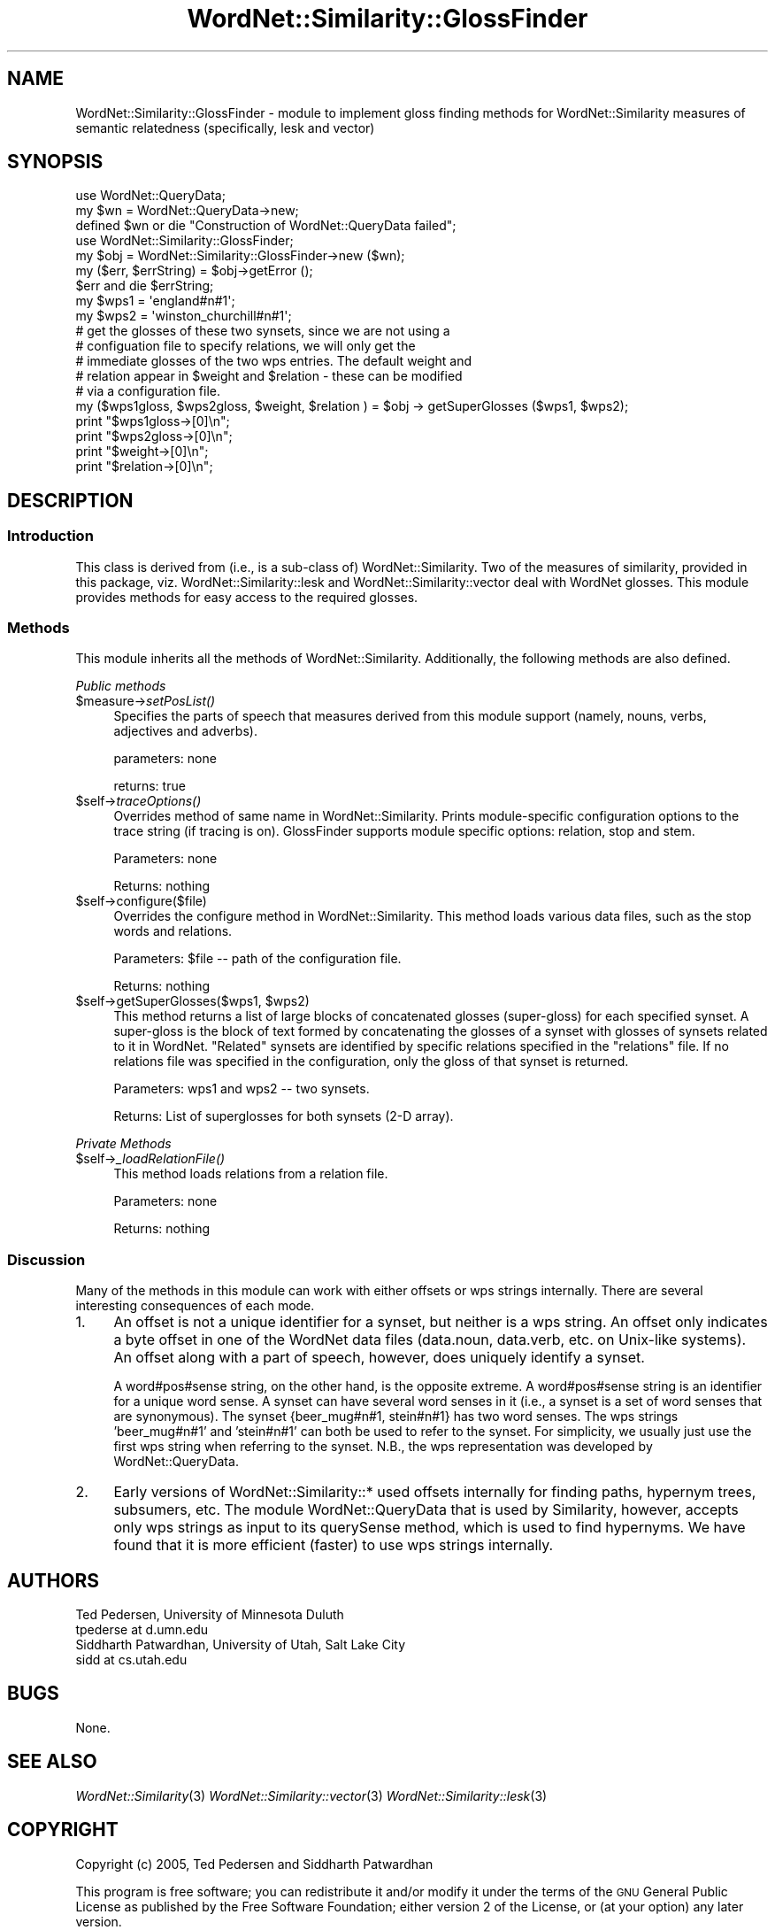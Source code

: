 .\" Automatically generated by Pod::Man 2.23 (Pod::Simple 3.14)
.\"
.\" Standard preamble:
.\" ========================================================================
.de Sp \" Vertical space (when we can't use .PP)
.if t .sp .5v
.if n .sp
..
.de Vb \" Begin verbatim text
.ft CW
.nf
.ne \\$1
..
.de Ve \" End verbatim text
.ft R
.fi
..
.\" Set up some character translations and predefined strings.  \*(-- will
.\" give an unbreakable dash, \*(PI will give pi, \*(L" will give a left
.\" double quote, and \*(R" will give a right double quote.  \*(C+ will
.\" give a nicer C++.  Capital omega is used to do unbreakable dashes and
.\" therefore won't be available.  \*(C` and \*(C' expand to `' in nroff,
.\" nothing in troff, for use with C<>.
.tr \(*W-
.ds C+ C\v'-.1v'\h'-1p'\s-2+\h'-1p'+\s0\v'.1v'\h'-1p'
.ie n \{\
.    ds -- \(*W-
.    ds PI pi
.    if (\n(.H=4u)&(1m=24u) .ds -- \(*W\h'-12u'\(*W\h'-12u'-\" diablo 10 pitch
.    if (\n(.H=4u)&(1m=20u) .ds -- \(*W\h'-12u'\(*W\h'-8u'-\"  diablo 12 pitch
.    ds L" ""
.    ds R" ""
.    ds C` ""
.    ds C' ""
'br\}
.el\{\
.    ds -- \|\(em\|
.    ds PI \(*p
.    ds L" ``
.    ds R" ''
'br\}
.\"
.\" Escape single quotes in literal strings from groff's Unicode transform.
.ie \n(.g .ds Aq \(aq
.el       .ds Aq '
.\"
.\" If the F register is turned on, we'll generate index entries on stderr for
.\" titles (.TH), headers (.SH), subsections (.SS), items (.Ip), and index
.\" entries marked with X<> in POD.  Of course, you'll have to process the
.\" output yourself in some meaningful fashion.
.ie \nF \{\
.    de IX
.    tm Index:\\$1\t\\n%\t"\\$2"
..
.    nr % 0
.    rr F
.\}
.el \{\
.    de IX
..
.\}
.\"
.\" Accent mark definitions (@(#)ms.acc 1.5 88/02/08 SMI; from UCB 4.2).
.\" Fear.  Run.  Save yourself.  No user-serviceable parts.
.    \" fudge factors for nroff and troff
.if n \{\
.    ds #H 0
.    ds #V .8m
.    ds #F .3m
.    ds #[ \f1
.    ds #] \fP
.\}
.if t \{\
.    ds #H ((1u-(\\\\n(.fu%2u))*.13m)
.    ds #V .6m
.    ds #F 0
.    ds #[ \&
.    ds #] \&
.\}
.    \" simple accents for nroff and troff
.if n \{\
.    ds ' \&
.    ds ` \&
.    ds ^ \&
.    ds , \&
.    ds ~ ~
.    ds /
.\}
.if t \{\
.    ds ' \\k:\h'-(\\n(.wu*8/10-\*(#H)'\'\h"|\\n:u"
.    ds ` \\k:\h'-(\\n(.wu*8/10-\*(#H)'\`\h'|\\n:u'
.    ds ^ \\k:\h'-(\\n(.wu*10/11-\*(#H)'^\h'|\\n:u'
.    ds , \\k:\h'-(\\n(.wu*8/10)',\h'|\\n:u'
.    ds ~ \\k:\h'-(\\n(.wu-\*(#H-.1m)'~\h'|\\n:u'
.    ds / \\k:\h'-(\\n(.wu*8/10-\*(#H)'\z\(sl\h'|\\n:u'
.\}
.    \" troff and (daisy-wheel) nroff accents
.ds : \\k:\h'-(\\n(.wu*8/10-\*(#H+.1m+\*(#F)'\v'-\*(#V'\z.\h'.2m+\*(#F'.\h'|\\n:u'\v'\*(#V'
.ds 8 \h'\*(#H'\(*b\h'-\*(#H'
.ds o \\k:\h'-(\\n(.wu+\w'\(de'u-\*(#H)/2u'\v'-.3n'\*(#[\z\(de\v'.3n'\h'|\\n:u'\*(#]
.ds d- \h'\*(#H'\(pd\h'-\w'~'u'\v'-.25m'\f2\(hy\fP\v'.25m'\h'-\*(#H'
.ds D- D\\k:\h'-\w'D'u'\v'-.11m'\z\(hy\v'.11m'\h'|\\n:u'
.ds th \*(#[\v'.3m'\s+1I\s-1\v'-.3m'\h'-(\w'I'u*2/3)'\s-1o\s+1\*(#]
.ds Th \*(#[\s+2I\s-2\h'-\w'I'u*3/5'\v'-.3m'o\v'.3m'\*(#]
.ds ae a\h'-(\w'a'u*4/10)'e
.ds Ae A\h'-(\w'A'u*4/10)'E
.    \" corrections for vroff
.if v .ds ~ \\k:\h'-(\\n(.wu*9/10-\*(#H)'\s-2\u~\d\s+2\h'|\\n:u'
.if v .ds ^ \\k:\h'-(\\n(.wu*10/11-\*(#H)'\v'-.4m'^\v'.4m'\h'|\\n:u'
.    \" for low resolution devices (crt and lpr)
.if \n(.H>23 .if \n(.V>19 \
\{\
.    ds : e
.    ds 8 ss
.    ds o a
.    ds d- d\h'-1'\(ga
.    ds D- D\h'-1'\(hy
.    ds th \o'bp'
.    ds Th \o'LP'
.    ds ae ae
.    ds Ae AE
.\}
.rm #[ #] #H #V #F C
.\" ========================================================================
.\"
.IX Title "WordNet::Similarity::GlossFinder 3"
.TH WordNet::Similarity::GlossFinder 3 "2008-05-22" "perl v5.12.4" "User Contributed Perl Documentation"
.\" For nroff, turn off justification.  Always turn off hyphenation; it makes
.\" way too many mistakes in technical documents.
.if n .ad l
.nh
.SH "NAME"
WordNet::Similarity::GlossFinder \- module to implement gloss finding methods
for WordNet::Similarity measures of semantic relatedness (specifically, lesk 
and vector)
.SH "SYNOPSIS"
.IX Header "SYNOPSIS"
.Vb 3
\&  use WordNet::QueryData;
\&  my $wn = WordNet::QueryData\->new;
\&  defined $wn or die "Construction of WordNet::QueryData failed";
\&
\&  use WordNet::Similarity::GlossFinder;
\&  my $obj = WordNet::Similarity::GlossFinder\->new ($wn);
\&  my ($err, $errString) = $obj\->getError ();
\&  $err and die $errString;
\&
\&  my $wps1 = \*(Aqengland#n#1\*(Aq;
\&  my $wps2 = \*(Aqwinston_churchill#n#1\*(Aq;
\&
\&  # get the glosses of these two synsets, since we are not using a 
\&  # configuation file to specify relations, we will only get the 
\&  # immediate glosses of the two wps entries. The default weight and
\&  # relation appear in $weight and $relation \- these can be modified
\&  # via a configuration file. 
\&
\&  my ($wps1gloss, $wps2gloss, $weight, $relation ) = $obj \-> getSuperGlosses ($wps1, $wps2);
\&  print "$wps1gloss\->[0]\en";
\&  print "$wps2gloss\->[0]\en";
\&  print "$weight\->[0]\en";
\&  print "$relation\->[0]\en";
.Ve
.SH "DESCRIPTION"
.IX Header "DESCRIPTION"
.SS "Introduction"
.IX Subsection "Introduction"
This class is derived from (i.e., is a sub-class of) WordNet::Similarity. Two
of the measures of similarity, provided in this package, viz. WordNet::Similarity::lesk
and WordNet::Similarity::vector deal with WordNet glosses. This module provides
methods for easy access to the required glosses.
.SS "Methods"
.IX Subsection "Methods"
This module inherits all the methods of WordNet::Similarity.  Additionally,
the following methods are also defined.
.PP
\fIPublic methods\fR
.IX Subsection "Public methods"
.ie n .IP "$measure\->\fIsetPosList()\fR" 4
.el .IP "\f(CW$measure\fR\->\fIsetPosList()\fR" 4
.IX Item "$measure->setPosList()"
Specifies the parts of speech that measures derived from this module
support (namely, nouns, verbs, adjectives and adverbs).
.Sp
parameters: none
.Sp
returns: true
.ie n .IP "$self\->\fItraceOptions()\fR" 4
.el .IP "\f(CW$self\fR\->\fItraceOptions()\fR" 4
.IX Item "$self->traceOptions()"
Overrides method of same name in WordNet::Similarity.  Prints module-specific
configuration options to the trace string (if tracing is on).  GlossFinder
supports module specific options: relation, stop and stem.
.Sp
Parameters: none
.Sp
Returns: nothing
.ie n .IP "$self\->configure($file)" 4
.el .IP "\f(CW$self\fR\->configure($file)" 4
.IX Item "$self->configure($file)"
Overrides the configure method in WordNet::Similarity. This method loads
various data files, such as the stop words and relations.
.Sp
Parameters: \f(CW$file\fR \*(-- path of the configuration file.
.Sp
Returns: nothing
.ie n .IP "$self\->getSuperGlosses($wps1, $wps2)" 4
.el .IP "\f(CW$self\fR\->getSuperGlosses($wps1, \f(CW$wps2\fR)" 4
.IX Item "$self->getSuperGlosses($wps1, $wps2)"
This method returns a list of large blocks of concatenated glosses (super-gloss) for
each specified synset. A super-gloss is the block of text formed by concatenating the
glosses of a synset with glosses of synsets related to it in WordNet. \*(L"Related\*(R"
synsets are identified by specific relations specified in the \*(L"relations\*(R" file.
If no relations file was specified in the configuration, only the gloss of that
synset is returned.
.Sp
Parameters: wps1 and wps2 \*(-- two synsets.
.Sp
Returns: List of superglosses for both synsets (2\-D array).
.PP
\fIPrivate Methods\fR
.IX Subsection "Private Methods"
.ie n .IP "$self\->\fI_loadRelationFile()\fR" 4
.el .IP "\f(CW$self\fR\->\fI_loadRelationFile()\fR" 4
.IX Item "$self->_loadRelationFile()"
This method loads relations from a relation file.
.Sp
Parameters: none
.Sp
Returns: nothing
.SS "Discussion"
.IX Subsection "Discussion"
Many of the methods in this module can work with either offsets or
wps strings internally.  There are several interesting consequences
of each mode.
.IP "1." 4
An offset is not a unique identifier for a synset, but neither is
a wps string.  An offset only indicates a byte offset in one of the
WordNet data files (data.noun, data.verb, etc. on Unix-like systems).
An offset along with a part of speech, however, does uniquely identify
a synset.
.Sp
A word#pos#sense string, on the other hand, is the opposite extreme.
A word#pos#sense string is an identifier for a unique word sense.  A
synset can have several word senses in it (i.e., a synset is a set
of word senses that are synonymous).  The synset {beer_mug#n#1, stein#n#1}
has two word senses.  The wps strings 'beer_mug#n#1' and 'stein#n#1' can
both be used to refer to the synset.  For simplicity, we usually just
use the first wps string when referring to the synset.  N.B., the
wps representation was developed by WordNet::QueryData.
.IP "2." 4
Early versions of WordNet::Similarity::* used offsets internally for
finding paths, hypernym trees, subsumers, etc.  The module WordNet::QueryData
that is used by Similarity, however, accepts only wps strings as input
to its querySense method, which is used to find hypernyms.  We have found
that it is more efficient (faster) to use wps strings internally.
.SH "AUTHORS"
.IX Header "AUTHORS"
.Vb 2
\& Ted Pedersen, University of Minnesota Duluth
\& tpederse at d.umn.edu
\&
\& Siddharth Patwardhan, University of Utah, Salt Lake City
\& sidd at cs.utah.edu
.Ve
.SH "BUGS"
.IX Header "BUGS"
None.
.SH "SEE ALSO"
.IX Header "SEE ALSO"
\&\fIWordNet::Similarity\fR\|(3)
\&\fIWordNet::Similarity::vector\fR\|(3)
\&\fIWordNet::Similarity::lesk\fR\|(3)
.SH "COPYRIGHT"
.IX Header "COPYRIGHT"
Copyright (c) 2005, Ted Pedersen and Siddharth Patwardhan
.PP
This program is free software; you can redistribute it and/or modify it
under the terms of the \s-1GNU\s0 General Public License as published by the Free
Software Foundation; either version 2 of the License, or (at your option)
any later version.
.PP
This program is distributed in the hope that it will be useful, but
\&\s-1WITHOUT\s0 \s-1ANY\s0 \s-1WARRANTY\s0; without even the implied warranty of \s-1MERCHANTABILITY\s0
or \s-1FITNESS\s0 \s-1FOR\s0 A \s-1PARTICULAR\s0 \s-1PURPOSE\s0.  See the \s-1GNU\s0 General Public License
for more details.
.PP
You should have received a copy of the \s-1GNU\s0 General Public License along
with this program; if not, write to
.PP
.Vb 3
\&    The Free Software Foundation, Inc.,
\&    59 Temple Place \- Suite 330,
\&    Boston, MA  02111\-1307, USA.
.Ve
.PP
Note: a copy of the \s-1GNU\s0 General Public License is available on the web
at <http://www.gnu.org/licenses/gpl.txt> and is included in this
distribution as \s-1GPL\s0.txt.
